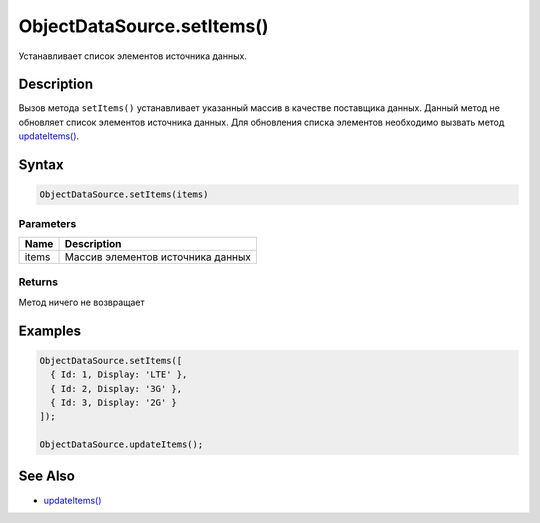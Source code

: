 ObjectDataSource.setItems()
===========================

Устанавливает список элементов источника данных.

Description
-----------

Вызов метода ``setItems()`` устанавливает указанный массив в качестве
поставщика данных. Данный метод не обновляет список элементов источника
данных. Для обновления списка элементов необходимо вызвать метод
`updateItems() <../../BaseDataSource/BaseDataSource.updateItems.html>`__.

Syntax
------

.. code:: js

    ObjectDataSource.setItems(items)

Parameters
~~~~~~~~~~

.. list-table::
   :header-rows: 1

   * - Name
     - Description
   * - items
     - Массив элементов источника данных


Returns
~~~~~~~

Метод ничего не возвращает

Examples
--------

.. code:: js

    ObjectDataSource.setItems([
      { Id: 1, Display: 'LTE' },
      { Id: 2, Display: '3G' },
      { Id: 3, Display: '2G' }
    ]);

    ObjectDataSource.updateItems();

See Also
--------

-  `updateItems() <../../BaseDataSource/BaseDataSource.updateItems.html>`__
